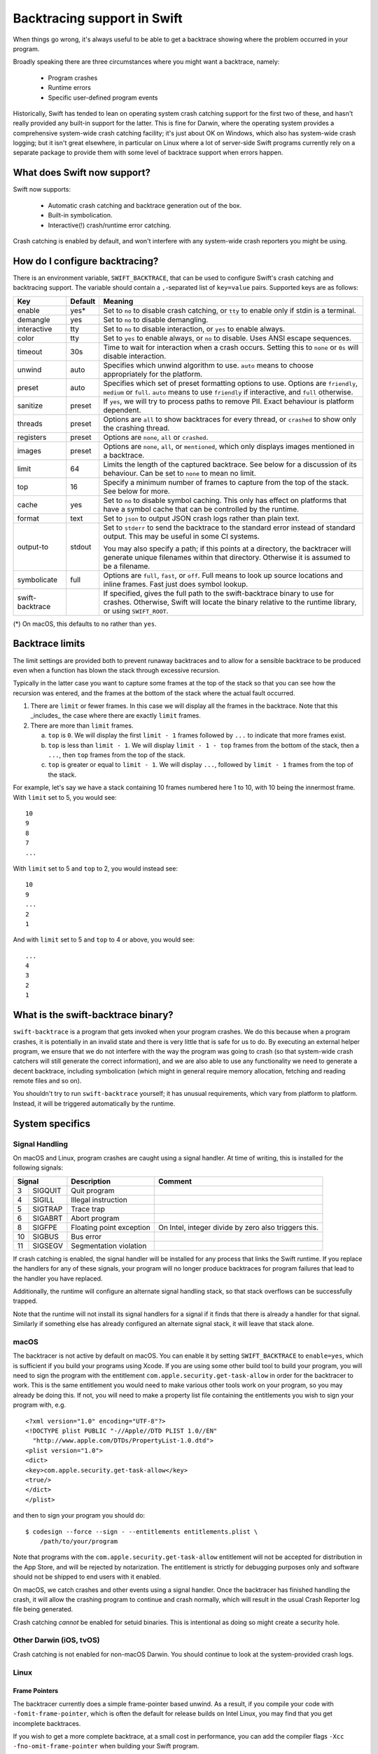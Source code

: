 Backtracing support in Swift
============================

When things go wrong, it's always useful to be able to get a backtrace showing
where the problem occurred in your program.

Broadly speaking there are three circumstances where you might want a backtrace,
namely:

  * Program crashes
  * Runtime errors
  * Specific user-defined program events

Historically, Swift has tended to lean on operating system crash catching
support for the first two of these, and hasn't really provided any built-in
support for the latter.  This is fine for Darwin, where the operating system
provides a comprehensive system-wide crash catching facility; it's just about OK
on Windows, which also has system-wide crash logging; but it isn't great
elsewhere, in particular on Linux where a lot of server-side Swift programs
currently rely on a separate package to provide them with some level of
backtrace support when errors happen.

What does Swift now support?
----------------------------

Swift now supports:

  * Automatic crash catching and backtrace generation out of the box.
  * Built-in symbolication.
  * Interactive(!) crash/runtime error catching.

Crash catching is enabled by default, and won't interfere with any system-wide
crash reporters you might be using.

How do I configure backtracing?
-------------------------------

There is an environment variable, ``SWIFT_BACKTRACE``, that can be used to
configure Swift's crash catching and backtracing support.  The variable should
contain a ``,``-separated list of ``key=value`` pairs.  Supported keys are as
follows:

+-----------------+---------+--------------------------------------------------+
| Key             | Default | Meaning                                          |
+=================+=========+==================================================+
| enable          | yes*    | Set to ``no`` to disable crash catching, or      |
|                 |         | ``tty`` to enable only if stdin is a terminal.   |
+-----------------+---------+--------------------------------------------------+
| demangle        | yes     | Set to ``no`` to disable demangling.             |
+-----------------+---------+--------------------------------------------------+
| interactive     | tty     | Set to ``no`` to disable interaction, or ``yes`` |
|                 |         | to enable always.                                |
+-----------------+---------+--------------------------------------------------+
| color           | tty     | Set to ``yes`` to enable always, or ``no`` to    |
|                 |         | disable.  Uses ANSI escape sequences.            |
+-----------------+---------+--------------------------------------------------+
| timeout         | 30s     | Time to wait for interaction when a crash        |
|                 |         | occurs.  Setting this to ``none`` or ``0s`` will |
|                 |         | disable interaction.                             |
+-----------------+---------+--------------------------------------------------+
| unwind          | auto    | Specifies which unwind algorithm to use.         |
|                 |         | ``auto`` means to choose appropriately for the   |
|                 |         | platform.                                        |
+-----------------+---------+--------------------------------------------------+
| preset          | auto    | Specifies which set of preset formatting options |
|                 |         | to use.  Options are ``friendly``, ``medium`` or |
|                 |         | ``full``.  ``auto`` means to use ``friendly`` if |
|                 |         | interactive, and ``full`` otherwise.             |
+-----------------+---------+--------------------------------------------------+
| sanitize        | preset  | If ``yes``, we will try to process paths to      |
|                 |         | remove PII.  Exact behaviour is platform         |
|                 |         | dependent.                                       |
+-----------------+---------+--------------------------------------------------+
| threads         | preset  | Options are ``all`` to show backtraces for every |
|                 |         | thread, or ``crashed`` to show only the crashing |
|                 |         | thread.                                          |
+-----------------+---------+--------------------------------------------------+
| registers       | preset  | Options are ``none``, ``all`` or ``crashed``.    |
+-----------------+---------+--------------------------------------------------+
| images          | preset  | Options are ``none``, ``all``, or ``mentioned``, |
|                 |         | which only displays images mentioned in a        |
|                 |         | backtrace.                                       |
+-----------------+---------+--------------------------------------------------+
| limit           | 64      | Limits the length of the captured backtrace. See |
|                 |         | below for a discussion of its behaviour.  Can be |
|                 |         | set to ``none`` to mean no limit.                |
+-----------------+---------+--------------------------------------------------+
| top             | 16      | Specify a minimum number of frames to capture    |
|                 |         | from the top of the stack.  See below for more.  |
+-----------------+---------+--------------------------------------------------+
| cache           | yes     | Set to ``no`` to disable symbol caching.  This   |
|                 |         | only has effect on platforms that have a symbol  |
|                 |         | cache that can be controlled by the runtime.     |
+-----------------+---------+--------------------------------------------------+
| format          | text    | Set to ``json`` to output JSON crash logs rather |
|                 |         | than plain text.                                 |
+-----------------+---------+--------------------------------------------------+
| output-to       | stdout  | Set to ``stderr`` to send the backtrace to the   |
|                 |         | standard error instead of standard output.  This |
|                 |         | may be useful in some CI systems.                |
|                 |         |                                                  |
|                 |         | You may also specify a path; if this points at a |
|                 |         | directory, the backtracer will generate unique   |
|                 |         | filenames within that directory.  Otherwise it   |
|                 |         | is assumed to be a filename.                     |
+-----------------+---------+--------------------------------------------------+
| symbolicate     | full    | Options are ``full``, ``fast``, or ``off``.      |
|                 |         | Full means to look up source locations and       |
|                 |         | inline frames.  Fast just does symbol lookup.    |
+-----------------+---------+--------------------------------------------------+
| swift-backtrace |         | If specified, gives the full path to the         |
|                 |         | swift-backtrace binary to use for crashes.       |
|                 |         | Otherwise, Swift will locate the binary relative |
|                 |         | to the runtime library, or using ``SWIFT_ROOT``. |
+-----------------+---------+--------------------------------------------------+

(*) On macOS, this defaults to ``no`` rather than ``yes``.

Backtrace limits
----------------

The limit settings are provided both to prevent runaway backtraces and to allow
for a sensible backtrace to be produced even when a function has blown the stack
through excessive recursion.

Typically in the latter case you want to capture some frames at the top of the
stack so that you can see how the recursion was entered, and the frames at the
bottom of the stack where the actual fault occurred.

1. There are ``limit`` or fewer frames.  In this case we will display all
   the frames in the backtrace.  Note that this _includes_ the case where there
   are exactly ``limit`` frames.

2. There are more than ``limit`` frames.

   a. ``top`` is ``0``.  We will display the first ``limit - 1`` frames followed
      by ``...`` to indicate that more frames exist.

   b. ``top`` is less than ``limit - 1``.  We will display ``limit - 1 - top``
      frames from the bottom of the stack, then a ``...``, then ``top`` frames
      from the top of the stack.

   c. ``top`` is greater or equal to ``limit - 1``.  We will display ``...``,
      followed by ``limit - 1`` frames from the top of the stack.

For example, let's say we have a stack containing 10 frames numbered here 1 to
10, with 10 being the innermost frame.  With ``limit`` set to 5, you would see::

  10
  9
  8
  7
  ...

With ``limit`` set to 5 and ``top`` to 2, you would instead see::

  10
  9
  ...
  2
  1

And with ``limit`` set to 5 and ``top`` to 4 or above, you would see::

  ...
  4
  3
  2
  1

What is the swift-backtrace binary?
-----------------------------------

``swift-backtrace`` is a program that gets invoked when your program crashes.
We do this because when a program crashes, it is potentially in an invalid state
and there is very little that is safe for us to do.  By executing an external
helper program, we ensure that we do not interfere with the way the program was
going to crash (so that system-wide crash catchers will still generate the
correct information), and we are also able to use any functionality we need to
generate a decent backtrace, including symbolication (which might in general
require memory allocation, fetching and reading remote files and so on).

You shouldn't try to run ``swift-backtrace`` yourself; it has unusual
requirements, which vary from platform to platform.  Instead, it will be
triggered automatically by the runtime.

System specifics
----------------

Signal Handling
^^^^^^^^^^^^^^^

On macOS and Linux, program crashes are caught using a signal handler. At time of
writing, this is installed for the following signals:

+--------------+--------------------------+-------------------------------------+
| Signal       | Description              | Comment                             |
+====+=========+==========================+=====================================+
|  3 | SIGQUIT | Quit program             |                                     |
+----+---------+--------------------------+-------------------------------------+
|  4 | SIGILL  | Illegal instruction      |                                     |
+----+---------+--------------------------+-------------------------------------+
|  5 | SIGTRAP | Trace trap               |                                     |
+----+---------+--------------------------+-------------------------------------+
|  6 | SIGABRT | Abort program            |                                     |
+----+---------+--------------------------+-------------------------------------+
|  8 | SIGFPE  | Floating point exception | On Intel, integer divide by zero    |
|    |         |                          | also triggers this.                 |
+----+---------+--------------------------+-------------------------------------+
| 10 | SIGBUS  | Bus error                |                                     |
+----+---------+--------------------------+-------------------------------------+
| 11 | SIGSEGV | Segmentation violation   |                                     |
+----+---------+--------------------------+-------------------------------------+

If crash catching is enabled, the signal handler will be installed for any
process that links the Swift runtime.  If you replace the handlers for any of
these signals, your program will no longer produce backtraces for program
failures that lead to the handler you have replaced.

Additionally, the runtime will configure an alternate signal handling stack, so
that stack overflows can be successfully trapped.

Note that the runtime will not install its signal handlers for a signal if it
finds that there is already a handler for that signal.  Similarly if something
else has already configured an alternate signal stack, it will leave that
stack alone.

macOS
^^^^^

The backtracer is not active by default on macOS.  You can enable it by setting
``SWIFT_BACKTRACE`` to ``enable=yes``, which is sufficient if you build your
programs using Xcode.  If you are using some other build tool to build your
program, you will need to sign the program with the entitlement
``com.apple.security.get-task-allow`` in order for the backtracer to work.  This
is the same entitlement you would need to make various other tools work on your
program, so you may already be doing this.  If not, you will need to make a
property list file containing the entitlements you wish to sign your program
with, e.g. ::

  <?xml version="1.0" encoding="UTF-8"?>
  <!DOCTYPE plist PUBLIC "-//Apple//DTD PLIST 1.0//EN"
    "http://www.apple.com/DTDs/PropertyList-1.0.dtd">
  <plist version="1.0">
  <dict>
  <key>com.apple.security.get-task-allow</key>
  <true/>
  </dict>
  </plist>

and then to sign your program you should do::

  $ codesign --force --sign - --entitlements entitlements.plist \
      /path/to/your/program

Note that programs with the ``com.apple.security.get-task-allow`` entitlement
will not be accepted for distribution in the App Store, and will be rejected by
notarization.  The entitlement is strictly for debugging purposes only and
software should not be shipped to end users with it enabled.

On macOS, we catch crashes and other events using a signal handler.  Once the
backtracer has finished handling the crash, it will allow the crashing program
to continue and crash normally, which will result in the usual Crash Reporter
log file being generated.

Crash catching *cannot* be enabled for setuid binaries.  This is intentional as
doing so might create a security hole.

Other Darwin (iOS, tvOS)
^^^^^^^^^^^^^^^^^^^^^^^^

Crash catching is not enabled for non-macOS Darwin.  You should continue to look
at the system-provided crash logs.

Linux
^^^^^

Frame Pointers
""""""""""""""

The backtracer currently does a simple frame-pointer based unwind.  As a result,
if you compile your code with ``-fomit-frame-pointer``, which is often the
default for release builds on Intel Linux, you may find that you get incomplete
backtraces.

If you wish to get a more complete backtrace, at a small cost in performance,
you can add the compiler flags ``-Xcc -fno-omit-frame-pointer`` when building
your Swift program.

Static Linking Support
""""""""""""""""""""""

For users who statically link their binaries and do not wish to ship the Swift
runtime library alongside them, there is a statically linked copy of
``swift-backtrace``, named ``swift-backtrace-static`` , in the ``libexec``
directory alongside the normal ``swift-backtrace`` binary.

By default, to locate ``swift-backtrace``, the runtime will attempt to look in
the following locations::

    <swift-root>/libexec/swift/<platform>
    <swift-root>/libexec/swift/<platform>/<arch>
    <swift-root>/libexec/swift
    <swift-root>/libexec/swift/<arch>
    <swift-root>/bin
    <swift-root>/bin/<arch>
    <swift-root>

where ``<swift-root>`` by default is determined from the path to the runtime
library, ``libswiftCore``, ``<platform>`` is the name Swift gives to the platform
(in this case most likely ``linux``) and ``<arch>`` is the name Swift uses for
the CPU architecture (e.g. ``x86_64``, ``arm64`` and so on).

When the runtime is statically linked with _your_ binary, the runtime will
instead determine ``<swift-root>`` in the above patterns relative to *your
binary*.  For example, if your binary is installed in e.g. ``/usr/bin``,
``<swift-root>`` would be ``/usr``.

You will therefore need to install a copy of ``swift-backtrace-static``, renamed
to ``swift-backtrace``, in one of the locations above; the simplest option will
often be to put it in the same directory as your own binary.

You can also explicitly specify the value of ``<swift-root>`` using the
environment variable ``SWIFT_ROOT``, or you can explicitly specify the location
of the backtracer using
``SWIFT_BACKTRACE=swift-backtrace=<path-to-swift-backtrace>``.

If the runtime is unable to locate the backtracer, it will allow your program to
crash as it would have done anyway.

JSON Crash Logs
---------------

JSON crash logs are a structured crash log format that the backtracer is able
to output.  Note that addresses are represented in this format as hexadecimal
strings, rather than as numbers, in order to avoid representational issues.
Additionally, boolean fields that are ``false``, as well as fields whose
values are unknown or empty, will normally be completely omitted to save space.

Where hexadecimal *values* are output, they will normally be prefixed with
a ``0x`` prefix.  Hexadecimal *data*, by contrast, such as captured memory or
build IDs, will not have a prefix and will be formatted as a string with no
whitespace.

Note that since JSON does not officially support hexadecimal, hexadecimal
values will always be output as strings.

JSON crash logs will always contain the following top level fields:

+-------------------+--------------------------------------------------------+
| Field             | Value                                                  |
+===================+========================================================+
| timestamp         | An ISO-8601 formatted timestamp, as a string.          |
+-------------------+--------------------------------------------------------+
| kind              | The string ``crashReport``.                            |
+-------------------+--------------------------------------------------------+
| description       | A textual description of the crash or runtime failure. |
+-------------------+--------------------------------------------------------+
| faultAddress      | The fault address associated with the crash.           |
+-------------------+--------------------------------------------------------+
| platform          | A string describing the platform; the first token      |
|                   | identifies the platform itself and is followed by      |
|                   | platform specific version information.                 |
|                   |                                                        |
|                   | e.g. "macOS 13.0 (22A380)",                            |
|                   |      "linux (Ubuntu 22.04.5 LTS)"                      |
+-------------------+--------------------------------------------------------+
| architecture      | The name of the processor architecture for this crash. |
+-------------------+--------------------------------------------------------+
| threads           | An array of thread records, one for each thread.       |
+-------------------+--------------------------------------------------------+

These will be followed by some or all of the following, according to the
backtracer settings:

+-------------------+--------------------------------------------------------+
| Field             | Value                                                  |
+===================+========================================================+
| omittedThreads    | A count of the number of threads that were omitted, if |
|                   | the backtracer is set to give a backtrace only for the |
|                   | crashed thread.  Omitted if zero.                      |
+-------------------+--------------------------------------------------------+
| capturedMemory    | A dictionary containing captured memory contents, if   |
|                   | any.  This will not be present if the ``sanitize``     |
|                   | setting is enabled, or if no data was captured.        |
|                   |                                                        |
|                   | The dictionary is keyed by hexadecimal addresses, as   |
|                   | strings (with a ``0x`` prefix); the captured data is   |
|                   | also given as a hexadecimal string, but with no prefix |
|                   | and no inter-byte whitespace.                          |
|                   |                                                        |
|                   | You should make no assumptions about the number of     |
|                   | bytes captured at each address; the backtracer will    |
|                   | currently attempt to grab 16 bytes, but this may       |
|                   | change if only a shorter range is available or in      |
|                   | future according to configuration parameters.          |
+-------------------+--------------------------------------------------------+
| omittedImages     | If ``images`` is set to ``mentioned``, this is an      |
|                   | integer giving the number of images whose details were |
|                   | omitted from the crash log.                            |
+-------------------+--------------------------------------------------------+
| images            | Unless ``images`` is ``none``, an array of records     |
|                   | describing the loaded images in the crashed process.   |
+-------------------+--------------------------------------------------------+
| backtraceTime     | The time taken to generate the crash report, in        |
|                   | seconds.                                               |
+-------------------+--------------------------------------------------------+

Thread Records
^^^^^^^^^^^^^^

A thread record is a dictionary with the following fields:

+-------------------+--------------------------------------------------------+
| Field             | Value                                                  |
+===================+========================================================+
| name              | The name of the thread.  Omitted if no name.           |
+-------------------+--------------------------------------------------------+
| crashed           | ``true`` if the thread is the one that crashed,        |
|                   | omitted otherwise.                                     |
+-------------------+--------------------------------------------------------+
| registers         | A dictionary containing the register contents on the   |
|                   | crashed thread.                                        |
|                   |                                                        |
|                   | The dictionary is keyed by architecture specific       |
|                   | register name; values are given as hexadecimal         |
|                   | strings (with a ``0x`` prefix).                        |
|                   |                                                        |
|                   | This field may be omitted for threads other than the   |
|                   | crashed thread, if the ``registers`` setting is set    |
|                   | to ``crashed``.                                        |
+-------------------+--------------------------------------------------------+
| frames            | An array of frames forming the backtrace for the       |
|                   | thread.                                                |
+-------------------+--------------------------------------------------------+

Each frame in the backtrace is described by a dictionary containing the
following fields:

+-------------------+--------------------------------------------------------+
| Field             | Value                                                  |
+===================+========================================================+
| kind              | ``programCounter`` if the frame address is a directly  |
|                   | captured program counter/instruction pointer.          |
|                   |                                                        |
|                   | ``returnAddress`` if the frame address is a return     |
|                   | address.                                               |
|                   |                                                        |
|                   | ``asyncResumePoint`` if the frame address is a         |
|                   | resumption point in an ``async`` function.             |
|                   |                                                        |
|                   | ``omittedFrames`` if this is a frame omission record.  |
|                   |                                                        |
|                   | ``truncated`` to indicate that the backtrace is        |
|                   | truncated at this point and that more frames were      |
|                   | available but not captured.                            |
+-------------------+--------------------------------------------------------+
| address           | The frame address as a string (for records containing  |
|                   | an address).                                           |
+-------------------+--------------------------------------------------------+
| count             | The number of frames omitted at this point in the      |
|                   | backtrace (``omittedFrames`` only).                    |
+-------------------+--------------------------------------------------------+

If the backtrace is symbolicated, the frame record may also contain the
following additional information:

+-------------------+--------------------------------------------------------+
| Field             | Value                                                  |
+===================+========================================================+
| inlined           | ``true`` if this frame is inlined, omitted otherwise.  |
+-------------------+--------------------------------------------------------+
| runtimeFailure    | ``true`` if this frame represents a Swift runtime      |
|                   | failure, omitted otherwise.                            |
+-------------------+--------------------------------------------------------+
| thunk             | ``true`` if this frame is a compiler-generated thunk   |
|                   | function, omitted otherwise.                           |
+-------------------+--------------------------------------------------------+
| system            | ``true`` if this frame is a system frame, omitted      |
|                   | otherwise.                                             |
+-------------------+--------------------------------------------------------+

If symbol lookup succeeded for the frame address, the following additional
fields will be present:

+-------------------+--------------------------------------------------------+
| Field             | Value                                                  |
+===================+========================================================+
| symbol            | The mangled name of the symbol corresponding to the    |
|                   | frame address.                                         |
+-------------------+--------------------------------------------------------+
| offset            | The offset from the symbol to the frame address.       |
+-------------------+--------------------------------------------------------+
| description       | If demangling is enabled, a human readable description |
|                   | of the frame address, otherwise omitted.               |
+-------------------+--------------------------------------------------------+
| image             | The name of the image in which the symbol was found;   |
|                   | omitted if no corresponding image exists.              |
+-------------------+--------------------------------------------------------+
| sourceLocation    | If the source location of the symbol is known, a       |
|                   | dictionary containing ``file``, ``line`` and           |
|                   | ``column`` keys that identify the location of the      |
|                   | symbol in the source files.                            |
+-------------------+--------------------------------------------------------+

Image Records
^^^^^^^^^^^^^

An image record is a dictionary with the following fields:

+-------------------+--------------------------------------------------------+
| Field             | Value                                                  |
+===================+========================================================+
| name              | The name of the image (omitted if not known).          |
+-------------------+--------------------------------------------------------+
| buildId           | The build ID (aka unique ID) of the image (omitted if  |
|                   | not known).  Build IDs are formatted as un-prefixed    |
|                   | hexadecimal strings, with no inter-byte whitespace.    |
+-------------------+--------------------------------------------------------+
| path              | The path to the image (omitted if not known).          |
+-------------------+--------------------------------------------------------+
| baseAddress       | The base address of the image text, as a hexadecimal   |
|                   | string.                                                |
+-------------------+--------------------------------------------------------+
| endOfText         | The end of the image text, as a hexadecimal string.    |
+-------------------+--------------------------------------------------------+

